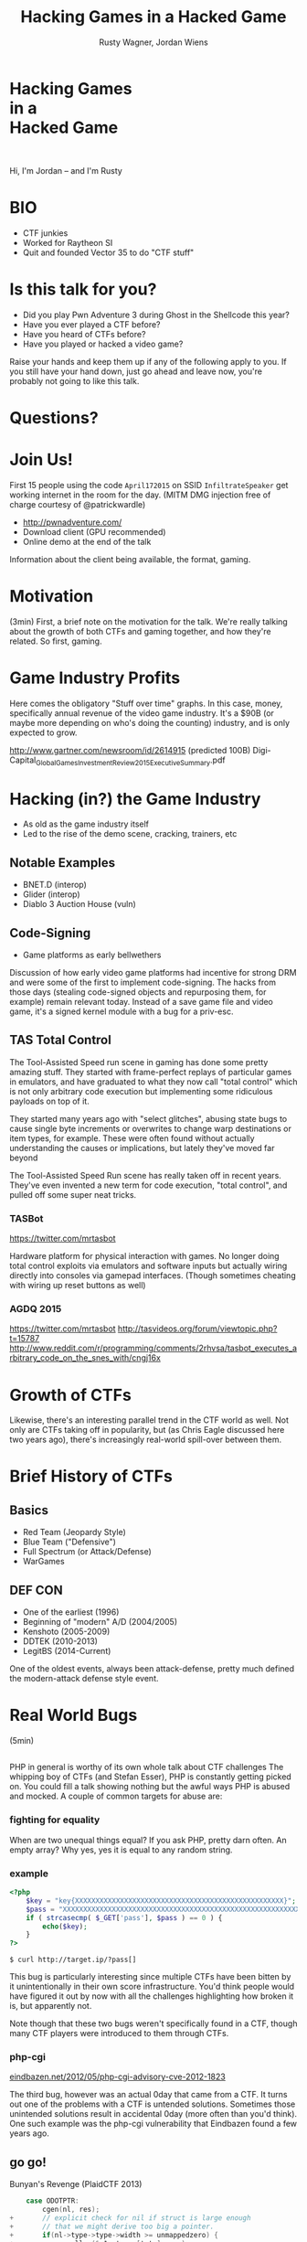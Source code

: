 #+Title: Hacking Games in a Hacked Game
#+Author: Rusty Wagner, Jordan Wiens
#+Email: rusty@vector35.com, jordan@vector35.com
#+STARTUP: showall
#+OPTIONS: reveal_center:t reveal_progress:t reveal_history:t reveal_control:t
#+OPTIONS: reveal_mathjax:nil reveal_rolling_links:nil reveal_keyboard:t reveal_overview:t num:nil
#+OPTIONS: reveal_width:1024 reveal_height:768 reveal_title_slide:nil
#+OPTIONS: toc:nil
#+REVEAL_MARGIN: 0.1
#+REVEAL_MIN_SCALE: 0.1
#+REVEAL_MAX_SCALE: 3.5
#+REVEAL_ROOT: ./reveal.js
#+REVEAL_TRANS: none
#+REVEAL_SPEED: 0.01
#+REVEAL_THEME: vector35
#+REVEAL_HLEVEL: 1
#+REVEAL_POSTAMBLE: 
#+REVEAL_PLUGINS: (highlight markdown notes)
#+REVEAL_EXTRA_JS: { src: './js/Chart.min.js', async: true , callback: function() { Chart.renderChart(); } }, { src: './js/Chart.StackedBar.js', async: true }
#+MACRO: NL @@latex:\\@@ @@html:<BR>@@
#+MACRO: SP @@latex:\,@@ @@html:&nbsp;@@

* Hacking Games{{{NL}}}in a{{{NL}}}Hacked Game                       
[[./images/rusty-hs.jpg]] [[./images/jordan-hs.jpg]] {{{NL}}}
[[./images/wide-black-small.png]]
#+BEGIN_NOTES
Hi, I'm Jordan -- and I'm Rusty
#+END_NOTES

* BIO                                                                
- CTF junkies
- Worked for Raytheon SI
- Quit and founded Vector 35 to do "CTF stuff"

* Is this talk for you?
- Did you play Pwn Adventure 3 during Ghost in the Shellcode this year?
- Have you ever played a CTF before?
- Have you heard of CTFs before?
- Have you played or hacked a video game?
#+BEGIN_NOTES
Raise your hands and keep them up if any of the following apply to you.  If you
still have your hand down, just go ahead and leave now, you're probably not
going to like this talk.
#+END_NOTES

* Questions?
:PROPERTIES:
:reveal_background: ./images/confused.jpg
:reveal_background_trans: none
:END:      

* Join Us!                                                           
First 15 people using the code ~April172015~ on SSID ~InfiltrateSpeaker~ get working
internet in the room for the day.
(MITM DMG injection free of charge courtesy of @patrickwardle)
- [[http://pwnadventure.com/]]
- Download client (GPU recommended)
- Online demo at the end of the talk
#+BEGIN_NOTES
Information about the client being available, the format, gaming.
#+END_NOTES

* Motivation                                                         
#+BEGIN_NOTES
(3min)
First, a brief note on the motivation for the talk. We're really talking about
the growth of both CTFs and gaming together, and how they're related. So first,
gaming.
#+END_NOTES

* Game Industry Profits                                              
[[./images/digicapital.png]]
#+BEGIN_NOTES
	Here comes the obligatory "Stuff over time" graphs. In this case, money,
	specifically annual revenue of the video game industry. It's a $90B (or
	maybe more depending on who's doing the counting) industry, and is only
	expected to grow.

	http://www.gartner.com/newsroom/id/2614915 (predicted 100B)
	Digi-Capital_Global_Games_Investment_Review_2015_Executive_Summary.pdf
#+END_NOTES

* Hacking (in?) the Game Industry                                    
- As old as the game industry itself
- Led to the rise of the demo scene, cracking, trainers, etc
[[./images/sanderfocus_animation.gif]]

** Notable Examples
- BNET.D (interop)
- Glider (interop)
- Diablo 3 Auction House (vuln)
[[./images/blizzard.jpg]]

** Code-Signing 
- Game platforms as early bellwethers
[[./images/twilight-hack.jpg]] 
[[./images/nintendo-patch.jpg]]
#+BEGIN_NOTES
Discussion of how early video game platforms had incentive for strong DRM and
were some of the first to implement code-signing. The hacks from those days
(stealing code-signed objects and repurposing them, for example) remain relevant
today. Instead of a save game file and video game, it's a signed kernel module
with a bug for a priv-esc.
#+END_NOTES

** TAS Total Control
[[./images/tasvideos.png]]

#+BEGIN_NOTES
The Tool-Assisted Speed run scene in gaming has done some pretty amazing
stuff. They started with frame-perfect replays of particular games in emulators,
and have graduated to what they now call "total control" which is not only
arbitrary code execution but implementing some ridiculous payloads on top of it.

They started many years ago with "select glitches", abusing state bugs to cause
single byte increments or overwrites to change warp destinations or item types,
for example. These were often found without actually understanding the causes or
implications, but lately they've moved far beyond

The Tool-Assisted Speed Run scene has really taken off in recent years. They've
even invented a new term for code execution, "total control", and pulled off
some super neat tricks.

#+END_NOTES
*** TASBot
[[./images/tasbot.jpg]]
#+BEGIN_NOTES
https://twitter.com/mrtasbot

Hardware platform for physical interaction with games. No longer doing total
control exploits via emulators and software inputs but actually wiring directly
into consoles via gamepad interfaces. (Though sometimes cheating with wiring up
reset buttons as well)

#+END_NOTES

*** AGDQ 2015
[[./images/tasbot-twitch.png]]
#+BEGIN_NOTES
https://twitter.com/mrtasbot
http://tasvideos.org/forum/viewtopic.php?t=15787
http://www.reddit.com/r/programming/comments/2rhvsa/tasbot_executes_arbitrary_code_on_the_snes_with/cngj16x
#+END_NOTES


* Growth of CTFs                                                     
:PROPERTIES:
:reveal_data_state: chart1
:END:      
#+REVEAL_HTML: <canvas id="chart1" width="800" height="600"></canvas>
#+BEGIN_NOTES
Likewise, there's an interesting parallel trend in the CTF world as well. Not
only are CTFs taking off in popularity, but (as Chris Eagle discussed here two
years ago), there's increasingly real-world spill-over between them.
#+END_NOTES

* Brief History of CTFs                                              
[[./images/two-toy-soldiers.jpg]]
#+BEGIN_NOTES
#+END_NOTES

** Basics
- Red Team (Jeopardy Style)
- Blue Team ("Defensive")
- Full Spectrum (or Attack/Defense)
- WarGames

** DEF CON
- One of the earliest (1996)
- Beginning of "modern" A/D (2004/2005)
- Kenshoto (2005-2009)
- DDTEK (2010-2013)
- LegitBS (2014-Current)
#+BEGIN_NOTES
One of the oldest events, always been attack-defense, pretty much defined the
modern-attack defense style event.
#+END_NOTES

* Real World Bugs
#+BEGIN_NOTES
(5min)
#+END_NOTES
:PROPERTIES:
:reveal_background: ./images/bugs.jpg
:reveal_background_trans: none
:END:      

** 
[[./images/phplogo.png]]
#+BEGIN_NOTES
PHP in general is worthy of its own whole talk about CTF challenges
The whipping boy of CTFs (and Stefan Esser), PHP is constantly getting picked
on. You could fill a talk showing nothing but the awful ways PHP is abused and
mocked. A couple of common targets for abuse are:
#+END_NOTES
*** fighting for equality
[[./images/php.png]]
#+BEGIN_NOTES
When are two unequal things equal? If you ask PHP, pretty darn often. An empty
array? Why yes, yes it is equal to any random string.
#+END_NOTES

*** example
#+BEGIN_SRC php
<?php
    $key = "key{XXXXXXXXXXXXXXXXXXXXXXXXXXXXXXXXXXXXXXXXXXXXXXXXXXX}";
    $pass = "XXXXXXXXXXXXXXXXXXXXXXXXXXXXXXXXXXXXXXXXXXXXXXXXXXXXXXXXXXXXXXX";
    if ( strcasecmp( $_GET['pass'], $pass ) == 0 ) {
        echo($key);
    }
?>
#+END_SRC
#+ATTR_REVEAL: :frag (-)
~$ curl http://target.ip/?pass[]~

#+BEGIN_NOTES
This bug is particularly interesting since multiple CTFs have been bitten by it
unintentionally in their own score infrastructure. You'd think people would have
figured it out by now with all the challenges highlighting how broken it is, but
apparently not.

Note though that these two bugs weren't specifically found in a CTF, though many
CTF players were introduced to them through CTFs.
#+END_NOTES

*** php-cgi
[[http://eindbazen.net/2012/05/php-cgi-advisory-cve-2012-1823/][eindbazen.net/2012/05/php-cgi-advisory-cve-2012-1823]]
[[./images/eindbazen.png]]
#+BEGIN_NOTES
The third bug, however was an actual 0day that came from a CTF. It turns out one
of the problems with a CTF is untended solutions.  Sometimes those unintended
solutions result in accidental 0day (more often than you'd think). One such
example was the php-cgi vulnerability that Eindbazen found a few years ago.
#+END_NOTES

** go go!
Bunyan's Revenge (PlaidCTF 2013)
#+BEGIN_SRC C
    case ODOTPTR:
        cgen(nl, res);
+       // explicit check for nil if struct is large enough
+       // that we might derive too big a pointer.
+       if(nl->type->type->width >= unmappedzero) {
+           regalloc(&n1, types[tptr], res);
+           gmove(res, &n1);
+           n1.op = OINDREG;
+           n1.type = types[TUINT8];
+           n1.xoffset = 0;
+           gins(ATESTB, nodintconst(0), &n1);
+           regfree(&n1);
+       }
        if(n->xoffset != 0) {
-           // explicit check for nil if struct is large enough
-           // that we might derive too big a pointer.
-           if(nl->type->type->width >= unmappedzero) {
-               regalloc(&n1, types[tptr], res);
-               gmove(res, &n1);
-               n1.op = OINDREG;
-               n1.type = types[TUINT8];
-               n1.xoffset = 0;
-               gins(ATESTB, nodintconst(0), &n1);
-               regfree(&n1);
-           }
            ginscon(optoas(OADD, types[tptr]), n->xoffset, res);
#+END_SRC

#+BEGIN_NOTES
- Real GO developers annoying about security, so...
#+END_NOTES

** Pirate Danbi
- TLV protocol
- bzip2
- [[https://git.io/vvETK]] (ctf writeup repository)
#+ATTR_REVEAL: :frag (-)
[[./images/beist.png]]

#+BEGIN_NOTES
Upload some data, decompress it as BZip

Interesting to note that in real CTFs, people usually don't look to the real
libraries initially since it would typically make the events take up too much
time -- or at least, if we always were investigating things it would.
#+END_NOTES

** lollerskaters privesc

#+ATTR_REVEAL: :frag (appear)
#+BEGIN_SRC
=============================================================================
FreeBSD-SA-11:05.unix                                       Security Advisory
                                                          The FreeBSD Project

Topic:          Buffer overflow in handling of UNIX socket addresses

Category:       core
Module:         kern
Announced:      2011-09-28
Credits:        Mateusz Guzik
Affects:        All supported versions of FreeBSD.

[...]

II.  Problem Description

When a UNIX-domain socket is attached to a location using the bind(2)
system call, the length of the provided path is not validated.  Later,
when this address was returned via other system calls, it is copied into
a fixed-length buffer.

Linux uses a larger socket address structure for UNIX-domain sockets
than FreeBSD, and the FreeBSD's linux emulation code did not translate
UNIX-domain socket addresses into the correct size of structure.
#+END_SRC
#+BEGIN_NOTES
https://www.freebsd.org/security/advisories/FreeBSD-SA-11:05.unix.asc
#+END_NOTES
** wireshark 0day
[[./images/wireshark.jpg]]
#+BEGIN_NOTES
http://reddit.com/r/netsec/comments/xgzt1/defcon_20_ctf_network_raw_pcap_torrent/c5mvehs
#+END_NOTES

** guesspw
- challenge from codegate CTF
#+BEGIN_SRC C
inputfile = realpath(argv[1]);
if (strstr(inputfile,"password") || strstr(inputfile,"flag"))
{
  goto fail;
}
password = read(open("/home/guesspw/password"));
attempt = read(open(inputfile));
if (strcmp(password,attempt)) 
{
  system("/bin/sh");
}
#+END_SRC

*** guesspw solutions
#+ATTR_REVEAL: :frag (- - -)
- /dev/fd/3
- race condition (TOCTTOU)
- MAXSYMLINKS (SYMLOOP＿PMAX)
#+BEGIN_NOTES
Who knows about MAXSYMLINKS? (BSD), or SYMLOOP＿PMAX (POSIX)?
Who knows what the values are commonly defined as? (8, 40)
#+END_NOTES

** bound payloads / chflags
#+BEGIN_NOTES
A number of the same techniques Patrick mentioned yesterday in his BADA$$ OS X
Malware talk have been fielded over the past few years in CTFs.  Our team
encrypted payloads using unique properties of the target host, for example four
years ago. It makes 'overnight analysis' difficult or impossible.

Additionally, the example he cited of chflags settings as well has been used
back when DEF CON was BSD based.

Ask me afterward about de-anonymizing hosts on a reverse-NAT through the TCP
timestamp field too.
#+END_NOTES

* Free Tools!                                                        
[[./images/freelabor.jpg]]
#+BEGIN_NOTES
Crowd-sourced bugs.

Want someone to build a free IDA loader for you if one doesn't exist for the
platform you're working on? Just release a CTF challenge on it, and someone will
publish it!  Somewhat kidding about this, but it has happened multiple times. I
know multiple people who've released challenges specifically for that, and even
as recently as a few months ago, a Nintendo 3DSX loader for IDA was created
specifically because of a CTF challenge.

https://github.com/0xEBFE/3DSX-IDA-PRO-Loader
#+END_NOTES

* CTF Gaming Challenges 
(a most certainly non-exhaustive list)
#+BEGIN_NOTES
(20min)
- PPP/GitS one upping / inspiration (explain PPP/GitS!)
- Complexity on the rise
#+END_NOTES

** 
#+BEGIN_SRC 
          ________
         / ____/ /_  ____  ____  ________     __  ______  __  _______
        / /   / __ \/ __ \/ __ \/ ___/ _ \   / / / / __ \/ / / / ___/
       / /___/ / / / /_/ / /_/ (__  )  __/  / /_/ / /_/ / /_/ / /
       \____/_/ /_/\____/\____/____/\___/   \__, /\____/\__,_/_/
    ____                    ___       __   /____/        __
   / __ \_      ______     /   | ____/ /   _____  ____  / /___  __________
  / /_/ / | /| / / __ \   / /| |/ __  / | / / _ \/ __ \/ __/ / / / ___/ _ \
 / ____/| |/ |/ / / / /  / ___ / /_/ /| |/ /  __/ / / / /_/ /_/ / /  /  __/
/_/     |__/|__/_/ /_/  /_/  |_\__,_/ |___/\___/_/ /_/\__/\__,_/_/   \___/

You hold in your hands a map to a vast treasure under the mountain.  Your
desire to be rich far outweighs your desire to cooperate with others, so
you are obviously going on this quest alone, with only your wits and your
awesome hacker magic to aid you.

You start your quest on a road just outside of town.

You feel a strange forboding feeling eminating from the map, like it has
an alien magic all of its own.

What do you do?
1) Follow the road toward the mountain.
2) Turn around and ask the mage in town what is going on.
Choice:
#+END_SRC
#+BEGIN_NOTES
Feb 15, 2013
Started the name of the series, "Chose your Pwn Adventure" because you could
solve it multiple ways.
#+END_NOTES

** Blocky
[[./images/blocky-02-overview.png]]
#+BEGIN_NOTES
January 27, 2012
http://andrewl.dreamhosters.com/blog/2012-02-07/
Explain context of SMT solvers to modern exploitation
#+END_NOTES

** Blocky
[[./images/blocky-03-westdetail.png]]
#+BEGIN_NOTES
January 27, 2012
http://andrewl.dreamhosters.com/blog/2012-02-07/
#+END_NOTES

** Escape from Minecraft
- [[http://blog.dragonsector.pl/2014/02/ph4quals-escape-from-minecraft.html][Dragon Sector Writeup]]
[[./images/logic_overview.png]]
#+BEGIN_NOTES
PHDays
Jan 25, 2014 - Jan 27, 2014
Four stage, 4-bit shift register
#+END_NOTES

** Plaid CTF v1
[[./images/worldmap.png]]
#+BEGIN_NOTES
Apr 27, 2012 - Apr 28, 2012
#+END_NOTES

** Plaid CTF v2
[[./images/pctf2013.jpg]]
#+BEGIN_NOTES
April 19, 2013 - April 20, 2013
#+END_NOTES

** Pwn Adventure (2)
#+REVEAL_HTML: <video width="960" height="540" controls data-autoplay><source src="media/gits2014teaser-small.mp4" type="video/mp4"></video>
#+BEGIN_NOTES
Jan 17, 2014 — Jan 19, 2014
#+END_NOTES

* Pwn Adventure 3 Demo
#+BEGIN_NOTES
(30min)
#+END_NOTES
** Challenges
- Unbearable Revenge
- Fire and Ice
- Overachiever
- Until the Cows Come Home
- Pirate's Treasure
- Blocky's Revenge
- Egg Hunt

* 3rd Party Hacks
#+BEGIN_NOTES
(45min)
#+END_NOTES
** LD＿PRELOAD

** Wireshark Dissector
- https://github.com/maetrics/wireshark-scripts/blob/master/gits.lua
#+BEGIN_SRC js
-- gits.lua
-- A wireshark plug-in to reverse engineer PwnAdventure 3 traffic
--
-- http://pwnadventure.com/ for more information.
--
-- eric.gragsone@erisresearch.org

gits_proto=Proto("GitS", "Pwn Adventure 3")

function addLocation(tvb, pos, tree)
  local branch
  
  branch=tree:add(tvb(pos,12), "Location")
  branch:add(tvb(pos,4), "X Coordinates: "..tvb(pos,4):le_uint())
  branch:add(tvb(pos+4,4), "Y Coordinates: "..tvb(pos+4,4):le_uint())
  branch:add(tvb(pos+8,4), "Z Coordinates: "..tvb(pos+8,4):le_uint())
end
#+END_SRC

** PwnAdventure3Hacks Github
- DirectX Overlay
- [[https://github.com/zku/PwnAdventure3Hacks][github.com/zku/PwnAdventure3Hacks]]
[[./images/overlay.png]]

** Samurai PwnHax.cpp
[[https://gist.github.com/dropkickgit/2b65c0ac18506e5c5f0f][gist.github.com/dropkickgit/2b65c0ac18506e5c5f0f]]
#+BEGIN_SRC C
#include <Windows.h>
#include <detours.h>
#include <fstream>
#include <cstdio>
#include <cstdlib>
 
#pragma comment(lib, "detours.lib")
 
// Classes
class TCPSocket {};
class Player {};
class Actor {};
 
// Structs
struct Vector3 {
	float x, y, z;
};
 
// Typedefs
typedef bool(__thiscall *SendFunc)(TCPSocket *, const void*, unsigned int);
typedef bool(__thiscall *RecvFunc)(TCPSocket *, void*, unsigned int);
typedef bool(__thiscall *CanJumpFunc)(Player *);
typedef bool(__thiscall *PlayerChatFunc)(Player *, const char *);
typedef void(__thiscall *PlayerFastTravelFunc)(Player *, const char *, const char *);
typedef void(__thiscall *ActorSetPositionFunc)(Actor *, Vector3 *);
 
// Globals
SendFunc RealSend;
RecvFunc RealRecv;
CanJumpFunc RealCanJump;
PlayerChatFunc RealChat;
PlayerFastTravelFunc PlayerFastTravel;
ActorSetPositionFunc ActorSetPosition;
Player *playerObj = 0;
TCPSocket *clientSock = 0;
std::ofstream DbgLogger;
#+END_SRC

* Unintended Bugs
:PROPERTIES:
:reveal_background: ./images/bees.jpg
:reveal_background_trans: none
:END:      

** OmniTheft
:PROPERTIES:
:reveal_background: ./images/theft.jpg
:reveal_background_trans: none
:END:      
#+BEGIN_NOTES
#+END_NOTES

** Bearly Assasinated
:PROPERTIES:
:reveal_background: ./images/golden.jpg
:reveal_background_trans: none
:END:      
#+BEGIN_NOTES
#+END_NOTES

** Flying Bodies
:PROPERTIES:
:reveal_background: ./images/flying.jpg
:reveal_background_trans: none
:END:      
#+BEGIN_NOTES
#+END_NOTES

** Eggcellent Solution
:PROPERTIES:
:reveal_background: ./images/eggs.jpg
:reveal_background_trans: none
:END:      
#+BEGIN_NOTES
#+END_NOTES

** Cheat Engine
:PROPERTIES:
:reveal_background: ./images/engine.jpg
:reveal_background_trans: none
:END:      
#+BEGIN_NOTES
#+END_NOTES

** Spelunking
:PROPERTIES:
:reveal_background: ./images/cave.jpg
:reveal_background_trans: none
:END:      
#+BEGIN_NOTES
Unintended solution killed via testing.
#+END_NOTES

* Useful CTF Tools
- xortool [[https://github.com/hellman/xortool][github.com/hellman/xortool]]
- pwntools [[https://github.com/Gallopsled/pwntools][github.com/Gallopsled/pwntools]]
- qira [[https://github.com/BinaryAnalysisPlatform/qira][github.com/BinaryAnalysisPlatform/qira]] / [[http://qira.me][qira.me]]

* More CTF Resources

- [[https://ctftime.org/][ctftime.org]] - Events, team scores, writeups
- [[http://captf.com/][captf.com]] - dump site, mirrors, calendar
- [[http://golden-flags.com/][golden-flags.com]] - yearly CTF awards
- [[https://github.com/ctfs/][github.com/ctfs]] - best maintained collection of writeups

* Meta
#+BEGIN_SRC text
Thanks to:
Dragon Sector Escape from Minecraft Writeup used with Permission:
	http://blog.dragonsector.pl/2014/02/ph4quals-escape-from-minecraft.html
Made with:
Spacemacs: https://github.com/syl20bnr/spacemacs
Org-Reveal: Export from org-mode straight to reveal.js html5 presentations:
	https://github.com/yjwen/org-reveal
Using images from:
Free Labor Image: https://www.flickr.com/photos/donkeyhotey/5501554002 (CC BY)
Toy Soldiers: http://www.flickr.com/photos/janramroth/2264184078/ (CC BY)
Any Bonds Today: http://en.wikipedia.org/wiki/Any_Bonds_Today (PD)
It's Got Me Again: http://en.wikipedia.org/wiki/It%27s_Got_Me_Again! (PD)
Confused: https://flickr.com/photos/83633410@N07/7658225516 (CC BY-SA)
Bugs: https://www.flickr.com/photos/jurvetson/3097134746/ (CC BY)
Thief: https://www.flickr.com/photos/fhke/3335949405 (CC BY-SA)
Golden Gun: https://www.flickr.com/photos/mrgarethm/14592496766 (CC BY)
Flying: https://www.flickr.com/photos/scion02b/2765655302/ (CC BY)
Eggs: https://www.flickr.com/photos/erix/131405474/ (CC BY)
Engine: https://www.flickr.com/photos/michchap/14607705463/ (CC BY)
Cave: https://www.flickr.com/photos/watchsmart/2059057874 (CC BY)
Bees: http://wikimedia.org/wiki/File:-_Bee_swarm_on_a_bicycle_(1-5)_-.jpg
  (CC BY-SA)
#+END_SRC

* 
- Slides: [[https://github.com/vector35/HackingGames][github.com/vector35/HackingGames]]
- Binary Ninja: [[https://binary.ninja/][binary.ninja]]

* Random 1
:PROPERTIES:
:reveal_background: ./images/rando1.gif
:reveal_background_size: 720px
:reveal_background_trans: none
:END:      
#+BEGIN_NOTES
Public Domain: http://en.wikipedia.org/wiki/Any_Bonds_Today
#+END_NOTES

* Random 2
:PROPERTIES:
:reveal_background: ./images/rando2.gif
:reveal_background_trans: none
:END:
#+BEGIN_NOTES
Public Domain: http://en.wikipedia.org/wiki/It%27s_Got_Me_Again!
#+END_NOTES

* Random 3
:PROPERTIES:
:reveal_background: ./images/rando3.gif
:reveal_background_trans: none
:END:
#+BEGIN_NOTES
Public Domain: http://en.wikipedia.org/wiki/It%27s_Got_Me_Again!
#+END_NOTES

* Bonus!
:PROPERTIES:
:reveal_background: ./images/MMIBH-team-photo.jpg
:reveal_background_trans: none
:END:
#+BEGIN_NOTES
 We put on our robe and wizard hats
#+END_NOTES
